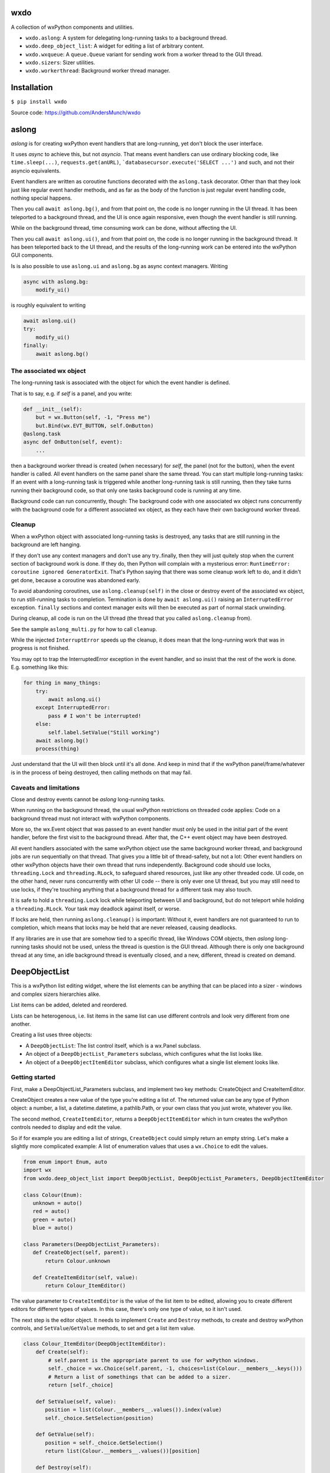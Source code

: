 wxdo
====

A collection of wxPython components and utilities.

* ``wxdo.aslong``: A system for delegating long-running tasks to a background thread.
* ``wxdo.deep_object_list``: A widget for editing a list of arbitrary content.
* ``wxdo.wxqueue``: A ``queue.Queue`` variant for sending work from a worker thread to the GUI thread.
* ``wxdo.sizers``: Sizer utilities.
* ``wxdo.workerthread``: Background worker thread manager.

Installation
============

``$ pip install wxdo``

Source code: https://github.com/AndersMunch/wxdo

  
aslong
======

*aslong* is for creating wxPython event handlers that are long-running, yet
don't block the user interface.

It uses *async* to achieve this, but not *asyncio*.  That means event handlers
can use ordinary blocking code, like ``time.sleep(...)``, ``requests.get(anURL)``,
```databasecursor.execute('SELECT ...')`` and such, and not their asyncio equivalents.

Event handlers are written as coroutine functions decorated with the
``aslong.task`` decorator.  Other than that they look just like regular event
handler methods, and as far as the body of the function is just regular event
handling code, nothing special happens.

Then you call ``await aslong.bg()``, and from that point on, the code is no
longer running in the UI thread. It has been teleported to a background thread,
and the UI is once again responsive, even though the event handler is still
running.

While on the background thread, time consuming work can be done, without
affecting the UI.

Then you call ``await aslong.ui()``, and from that point on, the code is no
longer running in the background thread. It has been teleported back to the UI
thread, and the results of the long-running work can be entered into the
wxPython GUI components.

Is is also possible to use ``aslong.ui`` and ``aslong.bg`` as async context managers.
Writing

.. code-block:: python

    async with aslong.bg:
        modify_ui()

is roughly equivalent to writing

.. code-block:: python

     await aslong.ui()
     try:
         modify_ui()
     finally:
         await aslong.bg()


The associated wx object
------------------------

The long-running task is associated with the object for which the event handler
is defined.

That is to say, e.g. if `self` is a panel, and you write:

.. code-block:: python

   def __init__(self):
       but = wx.Button(self, -1, "Press me")
       but.Bind(wx.EVT_BUTTON, self.OnButton)
   @aslong.task
   async def OnButton(self, event):
       ...

then a background worker thread is created (when necessary) for `self`, the
panel (not for the button), when the event handler is called.  All event
handlers on the same panel share the same thread.  You can start multiple
long-running tasks: If an event with a long-running task is triggered while
another long-running task is still running, then they take turns running their
background code, so that only one tasks background code is running at any time.

Background code can run concurrently, though: The background code with one
associated wx object runs concurrently with the background code for a different
associated wx object, as they each have their own background worker thread.


Cleanup
-------
When a wxPython object with associated long-running tasks is destroyed, any
tasks that are still running in the background are left hanging.

If they don't use any context managers and don't use any try..finally, then they
will just quitely stop when the current section of background work is done.  If
they do, then Python will complain with a mysterious error: ``RuntimeError:
coroutine ignored GeneratorExit``.  That's Python saying that there was some
cleanup work left to do, and it didn't get done, because a coroutine was
abandoned early.

To avoid abandoning coroutines, use ``aslong.cleanup(self)`` in the close or
destroy event of the associated wx object, to run still-running tasks to
completion.  Termination is done by ``await aslong.ui()`` raising an
``InterruptedError`` exception.  ``finally`` sections and context manager exits
will then be executed as part of normal stack unwinding.

During cleanup, all code is run on the UI thread (the thread that you called
``aslong.cleanup`` from).

See the sample ``aslong_multi.py`` for how to call ``cleanup``.

While the injected ``InterruptError`` speeds up the cleanup, it does mean that
the long-running work that was in progress is not finished.

You may opt to trap the InterruptedError exception in the event handler, and
so insist that the rest of the work is done. E.g. something like this:

.. code-block:: python

    for thing in many_things:
        try:
            await aslong.ui()
        except InterruptedError:
            pass # I won't be interrupted!
        else:
            self.label.SetValue("Still working")
        await aslong.bg()
        process(thing)

Just understand that the UI will then block until it's all done.  And keep in
mind that if the wxPython panel/frame/whatever is in the process of being
destroyed, then calling methods on that may fail.


Caveats and limitations 
-----------------------

Close and destroy events cannot be *aslong* long-running tasks.

When running on the background thread, the usual wxPython restrictions on
threaded code applies: Code on a background thread must not interact with
wxPython components.

More so, the wx.Event object that was passed to an event handler must only be
used in the initial part of the event handler, before the first visit to the
background thread.  After that, the C++ event object may have been destroyed.

All event handlers associated with the same wxPython object use the same
background worker thread, and background jobs are run sequentially on that
thread.  That gives you a little bit of thread-safety, but not a lot: Other
event handlers on other wxPython objects have their own thread that runs
independently.  Background code should use locks, ``threading.Lock`` and
``threading.RLock``, to safeguard shared resources, just like any other threaded
code.  UI code, on the other hand, never runs concurrently with other UI code --
there is only ever one UI thread, but you may still need to use locks, if
they're touching anything that a background thread for a different task may also
touch.

It is safe to hold a ``threading.Lock`` lock while teleporting between UI and
background, but do not teleport while holding a ``threading.RLock``.  Your task
may deadlock against itself, or worse.

If locks are held, then running ``aslong.cleanup()`` is important: Without it,
event handlers are not guaranteed to run to completion, which means that locks
may be held that are never released, causing deadlocks.

If any libraries are in use that are somehow tied to a specific thread, like
Windows COM objects, then *aslong* long-running tasks should not be used, unless
the thread is question is the GUI thread.  Although there is only one background
thread at any time, an idle background thread is eventually closed, and a new,
different, thread is created on demand.


DeepObjectList
==============

This is a wxPython list editing widget, where the list elements can be anything
that can be placed into a sizer - windows and complex sizers hierarchies alike.

List items can be added, deleted and reordered.

Lists can be heterogenous, i.e. list items in the same list can use different
controls and look very different from one another.

Creating a list uses three objects:

* A ``DeepObjectList``: The list control itself, which is a wx.Panel subclass.
* An object of a ``DeepObjectList_Parameters`` subclass, which configures what the list looks like.
* An object of a ``DeepObjectItemEditor`` subclass, which configures what a single list element looks like.

Getting started
---------------

First, make a DeepObjectList_Parameters subclass, and implement two key methods:
CreateObject and CreateItemEditor.

CreateObject creates a new value of the type you're editing a list of.  The
returned value can be any type of Python object: a number, a list, a
datetime.datetime, a pathlib.Path, or your own class that you just wrote,
whatever you like.

The second method, ``CreateItemEditor``, returns a ``DeepObjectItemEditor`` which 
in turn creates the wxPython controls needed to display and edit the value.

So if for example you are editing a list of strings, ``CreateObject`` could simply
return an empty string.  Let's make a slightly more complicated example: A list
of enumeration values that uses a ``wx.Choice`` to edit the values.

.. code-block:: python

    from enum import Enum, auto
    import wx
    from wxdo.deep_object_list import DeepObjectList, DeepObjectList_Parameters, DeepObjectItemEditor
    
    class Colour(Enum):
       unknown = auto()
       red = auto()
       green = auto()
       blue = auto()
    
    class Parameters(DeepObjectList_Parameters):
       def CreateObject(self, parent):
           return Colour.unknown
    
       def CreateItemEditor(self, value):
           return Colour_ItemEditor()
    

The value parameter to ``CreateItemEditor`` is the value of the list item to be
edited, allowing you to create different editors for different types of values.
In this case, there's only one type of value, so it isn't used.

The next step is the editor object.  It needs to implement ``Create`` and ``Destroy``
methods, to create and destroy wxPython controls, and ``SetValue``/``GetValue`` methods,
to set and get a list item value.


.. code-block:: python

    class Colour_ItemEditor(DeepObjectItemEditor):
        def Create(self):
            # self.parent is the appropriate parent to use for wxPython windows.
            self._choice = wx.Choice(self.parent, -1, choices=list(Colour.__members__.keys()))
            # Return a list of somethings that can be added to a sizer.
            return [self._choice]
    
        def SetValue(self, value):
           position = list(Colour.__members__.values()).index(value)
           self._choice.SetSelection(position)
    
        def GetValue(self):
           position = self._choice.GetSelection()
           return list(Colour.__members__.values())[position]
    
        def Destroy(self):
            self._choice.Destroy()


There are additional methods that can be overriden to fine-tune the behaviour of
the list.  See the ``DeepObjectList_Parameters`` class in the code.

Finally, put the whole thing together:

.. code-block:: python

    params = Parameters()
    the_list = DeepObjectList(parent, -1, params)
    some_sizer.Add(the_list, 1, wx.EXPAND)
    # the_list.GetValue() and the_list.SetValue() are ready to use.


Operating the list
------------------
The list supports reordering: Click on a hand icon and drag it on top of a
different hand icon, and then the list item is moved up or down to that
position.  This can also be done using the keyboard: press space or return on
the hand icon, or click without dragging, and then the icon changes to arrows
and the up/down arrow keys can then be used to move the list item.

The green [+] icon adds a new list item just before this one. There is a lone [+] icon
at the bottom to append to the list.

The red [x] icon deletes the list item.  By default it does not ask for
confirmation, but you can override ``DeepObjectList_Parameters.ConfirmErase`` to
change that.



The DeepObjectList class
------------------------

================== ==============================================================
Methods            
================== ==============================================================
SetValue           Set a list of Python objects as the value of the list widget.
GetValue           Get the value of the list widget as a list of Python objects.
SetLayoutCallback  Set a callback for when content changes size, and the full
                   list needs to be re-layouted.
SetTexts           Customise user interface texts.
GetItemEditors     Peek at the which DeepObjectItemEditor's are currently on-screen.
================== ==============================================================

Do not inherit from this class, use as is.  Adaptation takes place in a
``DeepObjectList_Parameters`` subclass.


The DeepObjectList_Parameters class
-----------------------------------

Make a subclass and implement ``CreateObject`` and ``CreateItemEditor`` methods.
The rest of the methods are optional, override as necessary.

================== ==============================================================
Methods            
================== ==============================================================
CreateObject       Called when the user pressed [+] to add an item.
ConfirmErase       Called to confirm when the user pressed [-] to delete an item.
CreateItemEditor   Create an item editor - an instance of a DeepObjectItemEditor subclass - to handle a list item.
GetColumnTitles    Override to add column titles.
GetEraseAllowed    To remove the destroy buttons, override to return False.
GetAddAllowed      To remove the add [+] buttons, override to return False.
GetReorderAllowed  To disable moving items up and down, override to return False.
================== ==============================================================

For each ``DeepObjectList`` there is exactly one ``DeepObjectList_Parameters``
to configure it.  However, there can be more than one item editor type: Each
list item being edited gets its own ``DeepObjectItemEditor`` object, and they
can be of different types to support a list with different kinds of elements.

The `recursive.py` example file demonstrates how.

Variable-sized item editors
---------------------------

Height resizing
+++++++++++++++
An item editor doesn't have to be fixed size.  It is possible to use controls
that change size, like e.g. a ``wx.lib.expando.ExpandoTextCtrl``.

For this to work, the list has to be notified when the height changes.  This is
done by calling ``DeepObjectItemEditor.LayoutCallback``.  Or alternatively, by
intercepting ``DeepObjectItemEditor.SetLayoutCallback``, as is done in the
``recurse.py`` sample.

Expanding to the available width
++++++++++++++++++++++++++++++++
Controls are by default added with the ``flag=wx.ALL`` sizer option, but not
``wx.EXPAND``.

To use controls that expand to use the available width, override the Add
parameters by returning a dict of Add parameters instead of a control from
``DeepObjectItemEditor.Create``.

That is, instead of returning a simple control like this:

.. code-block:: python

    def Create(self):
        self.edit = wx.TextCtrl(self.parent, -1)
        return [self.edit]

return a dict with an override value for ``flag``:

.. code-block:: python

    def Create(self):
        self.edit = wx.TextCtrl(self.parent, -1)
        return [dict(window=self.edit, flag=wx.ALL|wx.EXPAND)]

Embedding a list in a resizable context
+++++++++++++++++++++++++++++++++++++++
If you don't want the ``DeepObjectList`` to take up space when it contains few
or no items, then you may want to re-layout the panel or frame that it's on when
item are added to or removed from the list.

``DeepObjectList.SetLayoutCallback`` achieves this. When the vertical space needed for this list changes,
then it will call a callback set with ``DeepObjectList.SetLayoutCallback``.

This can be as simple as using the top-level window's ``wx.Window.Layout`` method:

.. code-block:: python

    aDeepObjectList.SetLayoutCallback(myFrame.Layout)


The DeepObjectItemEditor class
------------------------------

Make a new subclass of ``DeepObjectItemEditor`` and implement these methods.

================== ==============================================================
Methods            
================== ==============================================================
Create             Create wxPython components for editing an item.
Destroy            Destroy the wxPython components created by ``Create``.
SetValue           Set the value of being edited.
GetValue           Read back the edited value.
SetLayoutCallback  Provides a callable for the editor to use when changing size.
NotifyPosition     Called when the list position has changed.
================== ==============================================================

``Create`` returns a list of things to ``.Add`` to a sizer. That can be a single
``wx.Window`` or that can be the ``wx.Sizer`` at the root of sizer hierarchy.
Often the list only contains a single element. If multiple elements are
returned, then they become columns of the list.  The elements are placed in
```wx.GridBagSizer`` columns, so that columns from different item editors line up.

``SetLayoutCallback`` is only required if the wx control changes size during
editing.  If it does, it should callback the callback passed to it using
``SetLayoutCallback`` after the size has changed, to let outer layers know that a
``Layout`` may be necessary to adjust the positions of other controls around it.

Implement ``NotifyPosition`` to be informed of what position in the list the editor's at.
This is useful for changing the appearance to match the background colour for the position.
Takes two parameters ``index``, a 0-based index, and ``bgcol``, the background
colour. Remember that the background colour alternates for even and odd indexes,
so when the editor is moved up or down the list, the background colour should
change to match.


wxdo.wxqueue
============

The ``WxQueue`` class is a ``queue.Queue`` subclass designed for sending data
from a worker thread to a function that can change the GUI state accordingly. 

The queue is associated with a ``wx.Window``.  Work items can put into the queue
from any arbitrary thread. In the GUI thread the items are then popped one by
one, and an handler function is called with the item.  This handler function can
then update the GUI, since it's running on the GUI thread.

WxQueue(wxevthandler, onreceiveitem, maxsize=0)
-----------------------------------------------

WxQueue.__init__ takes three parameters

 * wxevthandler: The ``wx.Window`` that the queue is anchored to. Only one
   ``WxQueue`` can be anchored to any window.
 * onreceiveitem: A callback function that takes two parameters: The
   ``wx.Window`` and the next item popped from the queue.  Runs on the GUI
   thread.
 * maxsize: Parameter for ``queue.Queue.__init__``. 0 means unbounded queue.

Pushing to the queue
--------------------

Use the ``put`` and ``put_nowait`` methods, as described in the ``queue.Queue`` documentation.

Popping from the queue
----------------------

There's no need to pop manually from the queue. Just let the ``onreceiveitem`` callback handle that.

wxdo.workerthread
=================

This module is mostly an implementation detail for *wxdo.wxqueue*.  It's a
self-closing background thread that work items can be posted to.


Cleanup
-------

The queue can be explicitly unbound from the ``wx.Window``, along with the
callback, using the ``Unbind`` method, if for some reason you no longer want it
to receive queued items.  It can then be rebound to a different ``wx.Window``
using the ``BindReceiveItem`` method.

There is usually no need to do that, though.

When the ``wx.Window`` is destroyed, remaining items in the queue are left
unprocessed, ensuring that the ``onreceiveitem`` callback is never called when
the ``wx`` objects it's updating no longer exist.


wxdo.sizers
===========
The sizers module contains a few utility functions to work with sizers.

Functions
---------

SetSizerNaturalTabOrder
+++++++++++++++++++++++
When ``wx.Window`` objects are moved around, the tab order gets messed up.
This function restored the tab order for all windows in a sizer hierarchy to the
natural left-to-right, top-to-bottom order.


About/license
=============
wxdo is copyright Flonidan A/S (https://www.flonidan.dk/) and released under the MIT license.

Written by Anders Munch (ajm@flonidan.dk).

Additional credits: None yet, but contributions welcome.
